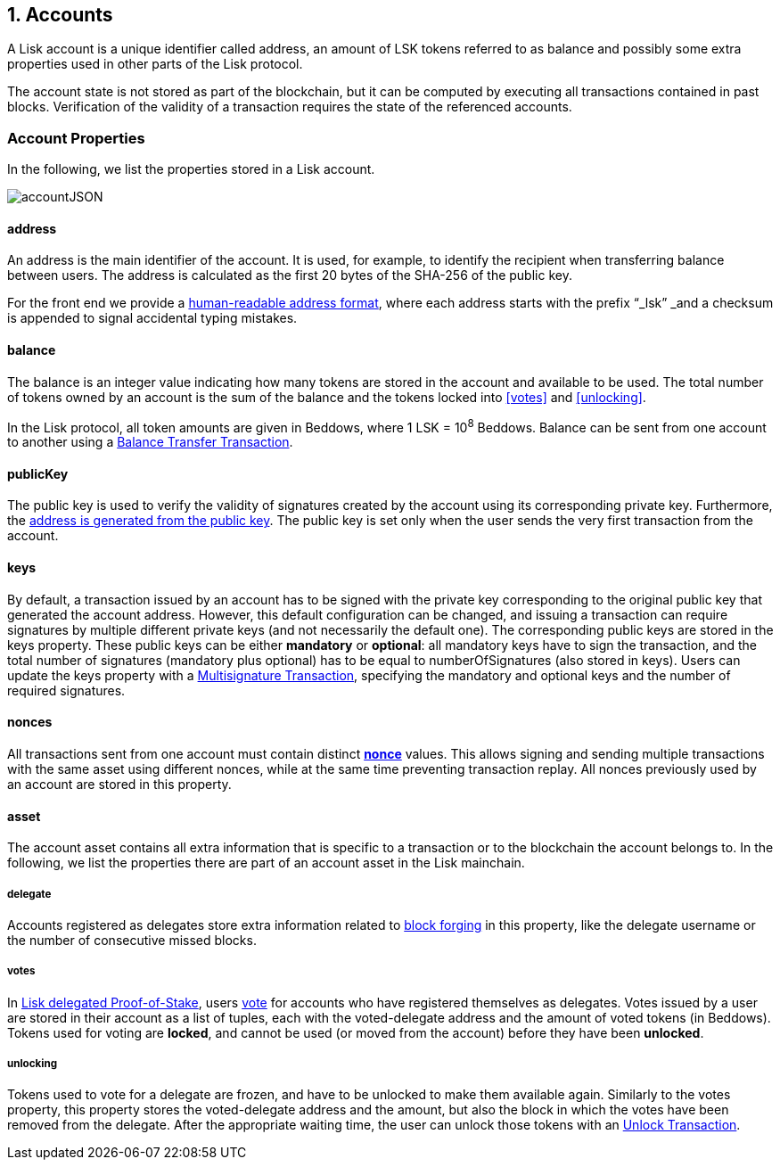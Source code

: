 == 1. Accounts

A Lisk account is a unique identifier called address, an amount of LSK tokens referred to as balance and possibly some extra properties used in other parts of the Lisk protocol.

The account state is not stored as part of the blockchain, but it can be computed by executing all transactions contained in past blocks. Verification of the validity of a transaction requires the state of the referenced accounts.

=== Account Properties

In the following, we list the properties stored in a Lisk account.

image::figures/accountJSON.png[accountJSON]

==== address

An address is the main identifier of the account. It is used, for example, to identify the recipient when transferring balance between users. The address is calculated as the first 20 bytes of the SHA-256 of the public key.

For the front end we provide a link:6-appendix.adoc#human-readable-address[human-readable address format], where each address starts with the prefix “_lsk” _and a checksum is appended to signal accidental typing mistakes.

==== balance

The balance is an integer value indicating how many tokens are stored in the account and available to be used. The total number of tokens owned by an account is the sum of the balance and the tokens locked into <<votes>> and <<unlocking>>.

In the Lisk protocol, all token amounts are given in Beddows, where 1 LSK = 10^8^ Beddows. Balance can be sent from one account to another using a link:2-transactions.adoc#balance-transfer[Balance Transfer Transaction].

==== publicKey

The public key is used to verify the validity of signatures created by the account using its corresponding private key. Furthermore, the <<address,address is generated from the public key>>.
The public key is set only when the user sends the very first transaction from the account.

==== keys

By default, a transaction issued by an account has to be signed with the private key corresponding to the original public key that generated the account address. However, this default configuration can be changed, and issuing a transaction can require signatures by multiple different private keys (and not necessarily the default one). The corresponding public keys are stored in the keys property. These public keys can be either *mandatory* or *optional*: all mandatory keys have to sign the transaction, and the total number of signatures (mandatory plus optional) has to be equal to numberOfSignatures (also stored in keys). Users can update the keys property with a link:2-transactions.adoc#multisignature[Multisignature Transaction], specifying the mandatory and optional keys and the number of required signatures.

==== nonces

All transactions sent from one account must contain distinct link:2-transactions.adoc#nonce[*nonce*] values. This allows signing and sending multiple transactions with the same asset using different nonces, while at the same time preventing transaction replay. All nonces previously used by an account are stored in this property.

==== asset

The account asset contains all extra information that is specific to a transaction or to the blockchain the account belongs to. In the following, we list the properties there are part of an account asset in the Lisk mainchain.

===== delegate

Accounts registered as delegates store extra information related to link:3-blocks.adoc#block-forgers[block forging] in this property, like the delegate username or the number of consecutive missed blocks.

===== votes

In link:4-consensus.adoc[Lisk delegated Proof-of-Stake], users link:2-transactions.adoc#vote[vote] for accounts who have registered themselves as delegates. Votes issued by a user are stored in their account as a list of tuples, each with the voted-delegate address and the amount of voted tokens (in Beddows). Tokens used for voting are *locked*, and cannot be used (or moved from the account) before they have been *unlocked*.

===== unlocking

Tokens used to vote for a delegate are frozen, and have to be unlocked to make them available again. Similarly to the votes property, this property stores the voted-delegate address and the amount, but also the block in which the votes have been removed from the delegate. After the appropriate waiting time, the user can unlock those tokens with an link:2-transactions.adoc#unlock-vote[Unlock Transaction].
